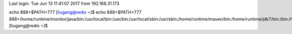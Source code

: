 Last login: Tue Jun 13 11:41:07 2017 from 192.168.31.173
echo 888+$PATH+777
[liugang@redis ~]$ echo 888+$PATH+777
888+/home/runtime/monitor/java/bin:/usr/local/bin:/usr/bin:/usr/local/sbin:/usr/sbin:/home/runtime/maven/bin:/home/runtime/jdk7/bin:/bin:/home/liugang/.local/bin:/home/liugang/bin+777
[liugang@redis ~]$ 